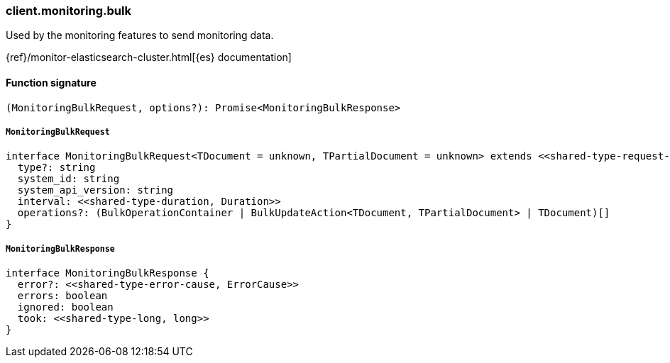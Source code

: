 [[reference-monitoring-bulk]]

////////
===========================================================================================================================
||                                                                                                                       ||
||                                                                                                                       ||
||                                                                                                                       ||
||        ██████╗ ███████╗ █████╗ ██████╗ ███╗   ███╗███████╗                                                            ||
||        ██╔══██╗██╔════╝██╔══██╗██╔══██╗████╗ ████║██╔════╝                                                            ||
||        ██████╔╝█████╗  ███████║██║  ██║██╔████╔██║█████╗                                                              ||
||        ██╔══██╗██╔══╝  ██╔══██║██║  ██║██║╚██╔╝██║██╔══╝                                                              ||
||        ██║  ██║███████╗██║  ██║██████╔╝██║ ╚═╝ ██║███████╗                                                            ||
||        ╚═╝  ╚═╝╚══════╝╚═╝  ╚═╝╚═════╝ ╚═╝     ╚═╝╚══════╝                                                            ||
||                                                                                                                       ||
||                                                                                                                       ||
||    This file is autogenerated, DO NOT send pull requests that changes this file directly.                             ||
||    You should update the script that does the generation, which can be found in:                                      ||
||    https://github.com/elastic/elastic-client-generator-js                                                             ||
||                                                                                                                       ||
||    You can run the script with the following command:                                                                 ||
||       npm run elasticsearch -- --version <version>                                                                    ||
||                                                                                                                       ||
||                                                                                                                       ||
||                                                                                                                       ||
===========================================================================================================================
////////

[discrete]
=== client.monitoring.bulk

Used by the monitoring features to send monitoring data.

{ref}/monitor-elasticsearch-cluster.html[{es} documentation]

[discrete]
==== Function signature

[source,ts]
----
(MonitoringBulkRequest, options?): Promise<MonitoringBulkResponse>
----

[discrete]
===== `MonitoringBulkRequest`

[source,ts]
----
interface MonitoringBulkRequest<TDocument = unknown, TPartialDocument = unknown> extends <<shared-type-request-base, RequestBase>> {
  type?: string
  system_id: string
  system_api_version: string
  interval: <<shared-type-duration, Duration>>
  operations?: (BulkOperationContainer | BulkUpdateAction<TDocument, TPartialDocument> | TDocument)[]
}
----

[discrete]
===== `MonitoringBulkResponse`

[source,ts]
----
interface MonitoringBulkResponse {
  error?: <<shared-type-error-cause, ErrorCause>>
  errors: boolean
  ignored: boolean
  took: <<shared-type-long, long>>
}
----

